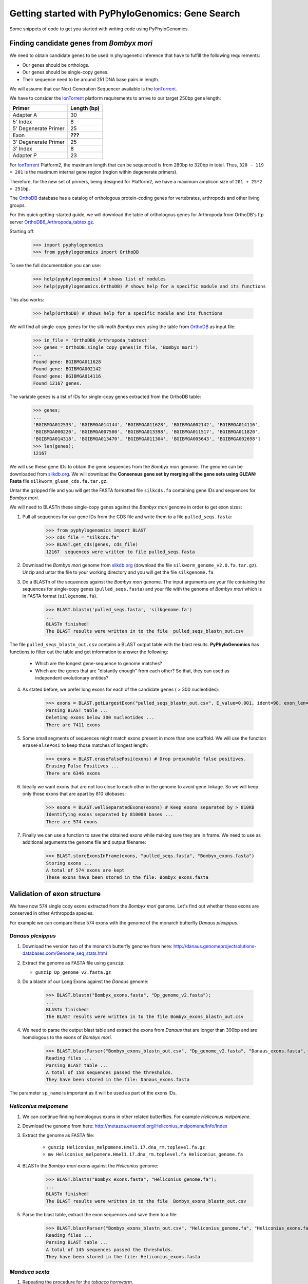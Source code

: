 ===================================================
 Getting started with PyPhyloGenomics: Gene Search
===================================================

Some snippets of code to get you started with writing code using PyPhyloGenomics.

------------------------------------------
Finding candidate genes from *Bombyx mori*
------------------------------------------

We need to obtain candidate genes to be used in phylogenetic inference that have to fulfill the following requirements:

* Our genes should be orthologs.
* Our genes should be single-copy genes.
* Their sequence need to be around 251 DNA base pairs in length.

We will assume that our Next Generation Sequencer available is the IonTorrent_.

We have to consider the IonTorrent_ platform requirements to arrive to our target 250bp gene length:

====================  ===========
Primer                Length (bp)
====================  ===========
Adapter A             30
5' Index              8
5' Degenerate Primer  25
Exon                  **???**
3' Degenerate Primer  25
3' Index              8
Adapter P             23
====================  ===========

For IonTorrent_ Platform2, the maximum length that can be sequenced is from 280bp to 320bp in total. Thus, ``320 - 119 = 201`` is the maximum internal gene region (region within degenerate primers).

Therefore, for the new set of primers, being designed for Platform2, we have a maximum amplicon size of ``201 + 25*2 = 251bp``. 

The OrthoDB_ database has a catalog of orthologous protein-coding genes for vertebrates, arthropods and other living groups.

.. _IonTorrent: http://www.iontorrent.com/
.. _OrthoDB: http://cegg.unige.ch/orthodb6
.. _OrthoDB6_Arthropoda_tabtex.gz: ftp://cegg.unige.ch/OrthoDB6/

For this quick getting-started guide, we will download the table of orthologous genes for Arthropoda from OrthoDB's ftp server OrthoDB6_Arthropoda_tabtex.gz_.

Starting off:

    >>> import pyphylogenomics
    >>> from pyphylogenomics import OrthoDB

To see the full documentation you can use:

    >>> help(pyphylogenomics) # shows list of modules
    >>> help(pyphylogenomics.OrthoDB) # shows help for a specific module and its functions

This also works:

    >>> help(OrthoDB) # shows help for a specific module and its functions

We will find all single-copy genes for the silk moth *Bombyx mori* using the table from OrthoDB_ as input file:

    >>> in_file = 'OrthoDB6_Arthropoda_tabtext'
    >>> genes = OrthoDB.single_copy_genes(in_file, 'Bombyx mori')
    ...
    Found gene: BGIBMGA011628
    Found gene: BGIBMGA002142
    Found gene: BGIBMGA014116
    Found 12167 genes.

The variable ``genes`` is a list of IDs for single-copy genes extracted from the OrthoDB table:

    >>> genes;
    ...
    'BGIBMGA012533', 'BGIBMGA014144', 'BGIBMGA011628', 'BGIBMGA002142', 'BGIBMGA014116',
    'BGIBMGA000220', 'BGIBMGA007580', 'BGIBMGA013398', 'BGIBMGA011517', 'BGIBMGA011820',
    'BGIBMGA014318', 'BGIBMGA013470', 'BGIBMGA011304', 'BGIBMGA005643', 'BGIBMGA002698']
    >>> len(genes);
    12167

We will use these gene IDs to obtain the gene sequences from the *Bombyx mori* genome. The genome can be downloaded from silkdb.org_.
We will download the **Consensus gene set by merging all the gene sets using GLEAN: Fasta** file ``silkworm_glean_cds.fa.tar.gz``.  

Untar the gzipped file and you will get the FASTA formatted file ``silkcds.fa`` containing gene IDs and sequences for *Bombyx mori*.

.. _silkdb.org: http://www.silkdb.org/silkdb/doc/download.html

We will need to BLASTn these single-copy genes against the *Bombyx mori* genome
in order to get exon sizes:

1. Pull all sequences for our gene IDs from the CDS file and write them to a file ``pulled_seqs.fasta``:

    >>> from pyphylogenomics import BLAST
    >>> cds_file = "silkcds.fa"
    >>> BLAST.get_cds(genes, cds_file)
    12167  sequences were written to file pulled_seqs.fasta

2. Download the *Bombyx mori* genome from silkdb.org_ (download the file ``silkworm_genome_v2.0.fa.tar.gz``). Unzip and untar the file to your working directory and you will get the file ``silkgenome.fa``
 
3. Do a BLASTn of the sequences against the *Bombyx mori* genome. The input arguments are your file containing the sequences for single-copy genes (``pulled_seqs.fasta``) and your file with the genome of *Bombyx mori* which is in FASTA format (``silkgenome.fa``).

    >>> BLAST.blastn('pulled_seqs.fasta', 'silkgenome.fa')
    ...
    BLASTn finished!
    The BLAST results were written in to the file  pulled_seqs_blastn_out.csv  

The file ``pulled_seqs_blastn_out.csv`` contains a BLAST output table with the blast results. **PyPhyloGenomics** has functions to filter out the table and get information to answer the following:

    * Which are the longest gene-sequence to genome matches?
    * Which are the genes that are "distantly enough" from each other? So that, they can used as independent evolutionary entities?

4. As stated before, we prefer long exons for each of the candidate genes ( > 300 nucleotides):

    >>> exons = BLAST.getLargestExon("pulled_seqs_blastn_out.csv", E_value=0.001, ident=98, exon_len=300)
    Parsing BLAST table ...
    Deleting exons below 300 nucleotides ...
    There are 7411 exons

5. Some small segments of sequences might match exons present in more than one scaffold. We will use the function ``eraseFalsePosi`` to keep those matches of longest length:

    >>> exons = BLAST.eraseFalsePosi(exons) # Drop presumable false positives.
    Erasing False Positives ...
    There are 6346 exons

6. Ideally we want exons that are not too close to each other in the genome to avoid gene linkage. So we will keep only those exons that are apart by 810 kilobases:

    >>> exons = BLAST.wellSeparatedExons(exons) # Keep exons separated by > 810KB
    Identifying exons separated by 810000 bases ...
    There are 574 exons

7. Finally we can use a function to save the obtained exons while making sure they are in frame. We need to use as additional arguments the genome file and output filename:

    >>> BLAST.storeExonsInFrame(exons, "pulled_seqs.fasta", "Bombyx_exons.fasta") 
    Storing exons ...
    A total of 574 exons are kept
    These exons have been stored in the file: Bombyx_exons.fasta


----------------------------
Validation of exon structure
----------------------------

We have now 574 single copy exons extracted from the *Bombyx mori* genome. Let's find
out whether these exons are conserved in other Arthropoda species.

For example we can compare these 574 exons with the genome of the monarch butterfly
*Danaus plexippus*.

^^^^^^^^^^^^^^^^^^
*Danaus plexippus*
^^^^^^^^^^^^^^^^^^

1. Download the version two of the monarch butterfly genome from here: http://danaus.genomeprojectsolutions-databases.com/Genome_seq_stats.html
2. Extract the genome as FASTA file using ``gunzip``:

   * ``gunzip Dp_genome_v2.fasta.gz``

3. Do a blastn of our Long Exons against the *Danaus* genome:

    >>> BLAST.blastn("Bombyx_exons.fasta", "Dp_genome_v2.fasta");
    ...
    BLASTn finished!
    The BLAST results were written in to the file Bombyx_exons_blastn_out.csv
    
4. We need to parse the output blast table and extract the exons from *Danaus* that are longer than 300bp and are homologous to the exons of *Bombyx mori*.

    >>> BLAST.blastParser("Bombyx_exons_blastn_out.csv", "Dp_genome_v2.fasta", "Danaus_exons.fasta", sp_name="Danaus")
    Reading files ...
    Parsing BLAST table ...
    A total of 158 sequences passed the thresholds.
    They have been stored in the file: Danaus_exons.fasta

The parameter ``sp_name`` is important as it will be used as part of the exons IDs.
 

^^^^^^^^^^^^^^^^^^^^^^
*Heliconius melpomene*
^^^^^^^^^^^^^^^^^^^^^^

1. We can continue finding homologous exons in other related butterflies. For example *Heliconius melpomene*.
2. Download the genome from here: http://metazoa.ensembl.org/Heliconius_melpomene/Info/Index
3. Extract the genome as FASTA file:

    * ``gunzip Heliconius_melpomene.Hmel1.17.dna_rm.toplevel.fa.gz``
    * ``mv Heliconius_melpomene.Hmel1.17.dna_rm.toplevel.fa Heliconius_genome.fa``

4. BLASTn the *Bombyx mori* exons against the *Heliconius* genome:

    >>> BLAST.blastn("Bombyx_exons.fasta", "Heliconius_genome.fa");
    ...
    BLASTn finished!
    The BLAST results were written in to the file  Bombyx_exons_blastn_out.csv

5. Parse the blast table, extract the exon sequences and save them to a file:

    >>> BLAST.blastParser("Bombyx_exons_blastn_out.csv", "Heliconius_genome.fa", "Heliconius_exons.fasta", sp_name="Heliconius")
    Reading files ...
    Parsing BLAST table ...
    A total of 145 sequences passed the thresholds.
    They have been stored in the file: Heliconius_exons.fasta
    
	    
^^^^^^^^^^^^^^^
*Manduca sexta*
^^^^^^^^^^^^^^^

1. Repeating the procedure for the *tobacco hornworm*.
2. Download the genome from ftp://ftp.bioinformatics.ksu.edu/pub/Manduca/
3. We downloaded the file ``Msex05162011.genome.fa``.
4. Blasted the *Bombyx mori* exons against the *Manduca* genome:

    >>> BLAST.blastn("Bombyx_exons.fasta", "Msex05162011.genome.fa")
    ...
    BLASTn finished!
    The BLAST results were written in to the file  Bombyx_exons_blastn_out.csv
5. Parsing the output blast table:

    >>> BLAST.blastParser("Bombyx_exons_blastn_out.csv", "Msex05162011.genome.fa", "Manduca_exons.fasta", sp_name="Manduca")
    Reading files ...
    Parsing BLAST table ...
    A total of 219 sequences passed the thresholds.
    They have been stored in the file: Manduca_exons.fasta
    

-----------
Small break
-----------

A **quick summary** of the work so far:

#. We obtained a list of orthologous and single copy genes by parsing the dataset for Arthopod genes from OrthoDB_.
#. From those genes, we took the exon sequences for *Bombyx mori* from its Coding DNA Sequences (CDS) from silkdb.org_.
#. We want to be sure that there are no introns inside our candidate exons. So we blasted the CDS sequences against the *Bombyx mori* genome.
#. We filtered those exons that were longer than 300 bp, were separated by 810 kilobases and got them inframe.
#. We did massive blasting of these selection of exons against genomes of related species: *Danaus plexippus*, *Heliconius melpomene* and *Manduca sexta*.
#. We got one FASTA file with the homologous regions for each species genome.
#. Now, we will proceed to align all those homologous exons in order to design primers.
#. Thus, we will be albe to sequence these exons accross a wide range of species in the order Lepidoptera.

--------------
Exon Alignment
--------------

We will use our module ``MUSCLE`` to do the alignment. We need to use as input a python list of the filenames that contain the exons of each species. 
All aligned sequences will be written into a folder called ``alignments`` as FASTA files (one file per exon).

.. warning:: 
  In the list of files, we will put **FIRST** the file for *Bombyx mori*, so that it will be used as "master" file. This is because the script will look for sequences in other files that appear in the file for *Bombyx mori*.

Example:

    >>> from pyphylogenomics import MUSCLE
    >>> files = ['Bombyx_exons.fasta', 'Danaus_exons.fasta','Heliconius_exons.fasta','Manduca_exons.fasta']
    >>> MUSCLE.batchAlignment(files)
    ...
    Pooling gene BGIBMGA000851:1-597
    Pooling gene BGIBMGA010204:1-516
    132 alignments have been saved in the folder "alignments"

.. warning::
    It is always recommended to check by eye every alignment that has been generated by any software. Once you are sure that the alignment is correct, we can continue with the analysis.


-------------
Primer design
-------------
Now that we have our exons/genes from several species (*Bombyx*, *Manduca*, *Danaus* and *Heliconius* in this example), we can design primers in order to sequence these genes across a wide range of butterflies and/or moths.

Since we have 132 candidate genes to design primers for, we can automate the primer design using a nice tool available in **PyPhyloGenomics**.

The function ``designPrimers`` will send an alignment to primers4clades_ along (with some parameters) and do a request for primer design. This function will return the degenerate primers as estimated by primers4clades_.

It is recommended that you enter your email as one of the parameters so that primers4clades_ can send you an email with very detailed results for you to insect. Just in case you don't provide your email, the very detailed results will be saved in the same folder of your alignments as HTML files.

.. warning:: Please keep in mind that the ``designPrimers`` function will return very little data, i.e. only the forward and reverse primers for an alignment. But it might be necessary that you inspect the detailed information saved as HTML files or the emails sent to you by primers4clades_. You will receive one email for each alignment.

Before primer design it could be useful to trim off the ends of the sequences
so that all sequences will have the same length:

    >>> from pyphylogenomics import MUSCLE
    >>> MUSCLE.bluntSplicer("alignments/") # folder_path containing the FASTA file alignments

This will produce FASTA files ending in **"_bluntlySpliced.fasta"**. You may want to remove the old 
unspliced FASTA files before doing primer design.

Automated primer design via primers4clades_:

    * Alignment in FASTA format containing at least 4 sequences.
    * Several parameters: 

        * temperature
        * minimium amplicon length
        * maximum amplicon length
        * genetic code
        * cluster type
        * substitution model
        * email address
        
   Example:
   The values shown are the default. Change them if needed.

    >>> from pyphylogenomics import MUSCLE

    >>> folder = "alignments"   # folder containing the FASTA file alignments
    >>> tm = "55"               # annealing temperature
    >>> min_amplength = "250"   # minimium amplicon length
    >>> max_amplength = "500"   # maximum amplicon length
    >>> gencode = "universal"   # see below for all available genetic codes
    >>> mode  = "primers"
    >>> clustype = "dna"
    >>> amptype = "dna_GTRG"    # substitution model used to estimate phylogenetic information
    >>> email = "youremail@email.com"   # primer4clades will send you an email with very detailed results

    >>> MUSCLE.designPrimers(folder, tm, min_amplength, max_amplength, gencode, mode, clustype, amptype, email)
    ...
    Done.
    All primers have been saved in the file "primers.fasta"
    
All primers will be saved to a file (``primers.fasta``). However, it is recommended that you study the very detailed
output saved into your ``alignments`` folder as HTML files so that you can decide to use these primers or not.

.. _primers4clades: http://floresta.eead.csic.es/primers4clades/#0
